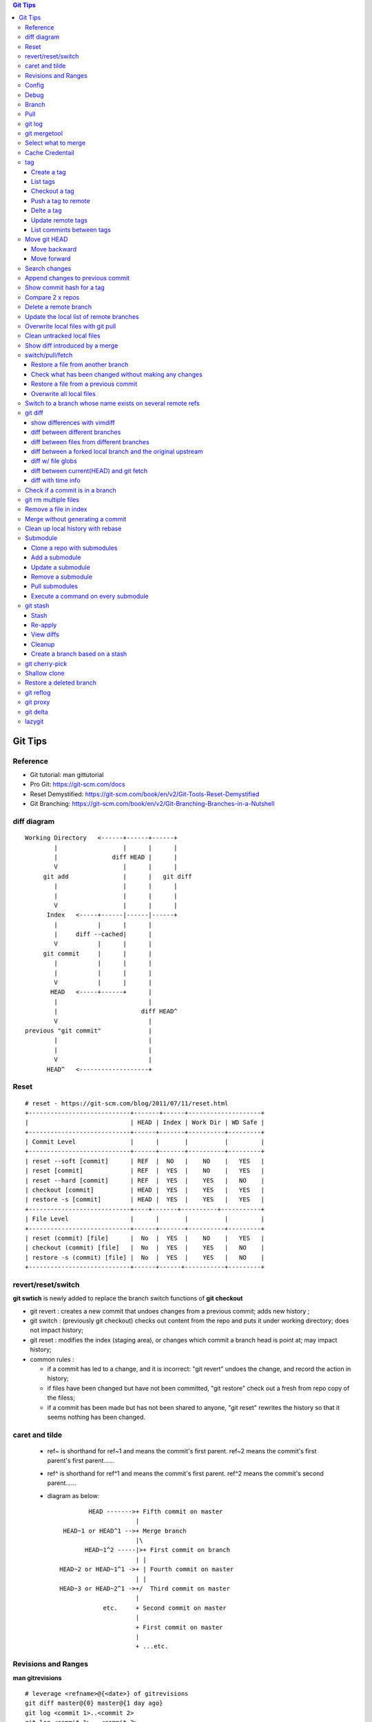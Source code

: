 .. contents:: Git Tips

=========
Git Tips
=========

Reference
---------

- Git tutorial: man gittutorial
- Pro Git: https://git-scm.com/docs
- Reset Demystified: https://git-scm.com/book/en/v2/Git-Tools-Reset-Demystified
- Git Branching: https://git-scm.com/book/en/v2/Git-Branching-Branches-in-a-Nutshell

diff diagram
------------

::

  Working Directory   <------+------+------+
          |                  |      |      |
          |               diff HEAD |      |
          V                  |      |      |
       git add               |      |   git diff
          |                  |      |      |
          |                  |      |      |
          V                  |      |      |
        Index   <-----+------|------|------+
          |           |      |      |
          |     diff --cached|      |
          V           |      |      |
       git commit     |      |      |
          |           |      |      |
          |           |      |      |
          V           |      |      |
         HEAD   <-----+------+      |
          |                         |
          |                       diff HEAD^
          V                         |
  previous "git commit"             |
          |                         |
          |                         |
          V                         |
        HEAD^   <-------------------+

Reset
-----

::

  # reset - https://git-scm.com/blog/2011/07/11/reset.html
  +----------------------------+-------+------+--------------------+
  |                            | HEAD | Index | Work Dir | WD Safe |
  +----------------------------+------+-------+----------+---------+
  | Commit Level               |      |       |          |         |
  +----------------------------+------+-------+----------+---------+
  | reset --soft [commit]      | REF  |  NO   |    NO    |   YES   |
  | reset [commit]             | REF  |  YES  |    NO    |   YES   |
  | reset --hard [commit]      | REF  |  YES  |    YES   |   NO    |
  | checkout [commit]          | HEAD |  YES  |    YES   |   YES   |
  | restore -s [commit]        | HEAD |  YES  |    YES   |   YES   |
  +----------------------------+----+-------+----------+-----------+
  | File Level                 |      |       |          |         |
  +----------------------------+------+-------+----------+---------+
  | reset (commit) [file]      |  No  |  YES  |    NO    |   YES   |
  | checkout (commit) [file]   |  No  |  YES  |    YES   |   NO    |
  | restore -s (commit) [file] |  No  |  YES  |    YES   |   NO    |
  +----------------------------+------+------+-----------+---------+

revert/reset/switch
-------------------

**git swtich** is newly added to replace the branch switch functions of **git checkout**

- git revert   : creates a new commit that undoes changes from a previous commit; adds new history ;
- git switch   : (previously git checkout) checks out content from the repo and puts it under working directory; does not impact history;
- git reset    : modifies the index (staging area), or changes which commit a branch head is point at; may impact history;
- common rules :

  - if a commit has led to a change, and it is incorrect: "git revert" undoes the change, and record the action in history;
  - if files have been changed but have not been committed, "git restore" check out a fresh from repo copy of the filess;
  - if a commit has been made but has not been shared to anyone, "git reset" rewrites the history so that it seems nothing has been changed.

caret and tilde
---------------

 - ref~ is shorthand for ref~1 and means the commit's first parent. ref~2 means the commit's first parent's first parent......
 - ref^ is shorthand for ref^1 and means the commit's first parent. ref^2 means the commit's second parent......
 - diagram as below:

   ::

            HEAD ------->+ Fifth commit on master
                         |
     HEAD~1 or HEAD^1 -->+ Merge branch
                         |\
           HEAD~1^2 -----|>+ First commit on branch
                         | |
    HEAD~2 or HEAD~1^1 ->+ | Fourth commit on master
                         | |
    HEAD~3 or HEAD~2^1 ->+/  Third commit on master
                         |
                etc.     + Second commit on master
                         |
                         + First commit on master
                         |
                         + ...etc.

Revisions and Ranges
----------------------

**man gitrevisions**

::

  # leverage <refname>@{<date>} of gitrevisions
  git diff master@{0} master@{1 day ago}
  git log <commit 1>..<commit 2>
  git log <commit 1>...<commit 2>

Config
------

Below options are recommended before using git(without global for per repository based configuration):

  ::

    # show all options: git config -l --show-origin
    git config --global user.name "<First Name> <Second Name>"
    git config --global user.email <email>
    git config --global http.sslVerify false
    git config --global core.editor vim
    git config --global credential.helper cache
    git config --global credential.useHttpPath true
    git config --global format.pretty format:"%Cred%h%Creset -%C(yellow)%d%Creset %s %Cgreen(%cd) %C(blue)<%aE>%Creset"
    git config --global init.defaultBranch main
    git config --global core.quotepath false
    git config --global -l

Git configuration can also be edited with vim as below:

  ::

    git config --global --edit

Debug
-----

::

  export GIT_TRACE_PACKET=1
  export GIT_TRACE=1
  export GIT_CURL_VERBOSE=1

Branch
------

**git switch** is the newly operation added recently, which foucses on branch switch ops in order to replace **git checkout**

- git remote update origin --prune ---> update the local list of remote branches
- git branch -a[v]
- git branch -a --sort=-committerdate ---> list all branches which have recent updates
- git branch <name>    ---> Create a branch
- git branch -d <name> ---> Delete a branch
- git branch -m <nmae> ---> Rename a branch
- git checkout <name>  ---> Checkout a branch(deprecated)
- git checkout -b <name> == git branch <name> + git checkout <name>(deprecated)
- git switch <name>    ---> Switch to a branch (equals git checkout <name>)
- git switch -c <name> ---> Create and switch to the branch

Pull
----

- git pull
- git pull -t ---> tags won't get updated sometimes, use -t to fetch them again

git log
-------

- git log [--graph] [--decorate] [--date=relative] [branch name]
- git log [--graph] [--oneline] [--decorate] [branch name]
- git log --graph --oneline --decorate --all
- git log --since '2 days ago'
- git log --since '1 hour ago'
- git log --since='Jan 1 2024' --until='Jan 7 2024'
- git log --pretty=short --stat
- git log --format=full
- git log --format='%H %an %s' --graph
- git log --graph --oneline --decorate --author="[Aa]aron"
- git log --graph --oneline --decorate --author="aaron@gmail.com" -i
- git log --grep xxx # show commits whose commit messages contain xxx
- git show [--format=full] <sha1 hash>
- git log -S <string> [-p] [file]
- git log -G <regex> [-p] [file]
- git log -S <string> <commit range starting>..<commit range ending>
- git log --all
- git log --all -i --grep='xxx yyy' # find the commit with message xxx yyy
- git log [--stat | --name-status | --name-only] # show what file have been changed
- git log --follow tempest # show changes on a file/folder
- git log -p # changes with patch

git mergetool
-------------

Generally speakcing, 'git mergetool' will show conflicts in below format:

::

  +--------------------------------+
  | LOCAL  |     BASE     | REMOTE |
  +--------------------------------+
  |             MERGED             |
  +--------------------------------+

**Usage:**

::

  git config merge.tool vimdiff
  git config merge.conflictstyle diff3
  git merge <branch/commit/etc.>
  git mergetool

  Then:
    1. solve/edit conflicts between <<< and >>> -> delete <<<, === and >>> -> :wq
    2. git add *; git commit -m '<message>' --- OR --- git merge --continue

**Merge conflict markers:**

::

  <<<<<<<
  foo
  =======
  bar
  >>>>>>>

- Normal Merge:

  - Top(between <<< and ===): local changes
  - Bottom(between === and >>>): upstream/remote changes

- Rebase Merge:

  - Top: upstrea/remote changes
  - Bottom: local changes

Select what to merge
--------------------

During merge operations, there are situations only some files are supposed to be included.

1. Keep local files:

   ::

     # git checkout <local branch name> -- <file names>(deprecated, using git restore)
     git restore -s <local branch name> <file names>
     # OR for current branch
     git restore <file names>

2. Remove files added by the merge operations:

   ::

     git rm --cached <files>

3. Continue merge:

   ::

     git merge --continue

Cache Credentail
----------------

1. Store credential on disk in plaintext

   ::

     git config [--global] credential.helper store

2. Cache in memory only

   ::

     # Cache for 15 x minutes by default
     git config --global credential.helper cache
     # Specify timeout
     git config --global credential.helper 'cache --timeout=3600'

tag
----

Tag is used as a mechanism for version release: each time a tag is created, a release (on github) is created.

Create a tag
+++++++++++++

- Lightweight tag

  ::

    git tag [-m <message>] <name> [commit]

- Annotated tag: recommended, it stores extra meta data for a tag

  ::

    git tag -a [-m <message>] <name> [commit]

List tags
++++++++++

::

  git tag
  # list tags with additional information such as date
  git tag --list --format='%(creatordate:short):  %(refname:short)'
  # show annotation lines, w/o -n, annotation won't be shown
  git tag -n
  git tag -n100
  git tag -l -n

Checkout a tag
+++++++++++++++

::

  git checkout tags/<tag name>
  # Checkout the tag and create a new branch to avoid overwritten
  git checkout tags/<tag name> -b <branch name>

Push a tag to remote
+++++++++++++++++++++

git push will not push tags by default, hence it needs to be explicitly specified.

::

  git push origin <tag name>

Delte a tag
+++++++++++++
::

  # Delete local
  git tag -d <tag>
  # Delete remote
  git push --delete origin <tag>

Update remote tags
++++++++++++++++++++

::

  git fetch --tags --prune [--all]

List commints between tags
+++++++++++++++++++++++++++++

::

  git log tag1..tag2 | wc -l

Move git HEAD
-------------

Origin status:

::

  # git log --oneline --graph --all
  * 3c02ffb add passwd
  * 58c8cf7 add resolve file
  * 80bebdb add host file

Move backward
+++++++++++++

::

  # git reset --hard 58c8cf7 (or git reset --hard HEAD^)
  HEAD is now at 58c8cf7 add resolve file
  # git log --oneline --graph --all
  * 58c8cf7 add resolve file
  * 80bebdb add host file

Move forward
++++++++++++

   ::

     # git reflog
     58c8cf7 HEAD@{2}: reset: moving to 58c8cf7
     3c02ffb HEAD@{3}: commit: add passwd
     ......
     # git reset --hard 3c02ffb
     HEAD is now at 3c02ffb add passwd
     # git log --oneline --graph --all
     * 3c02ffb add passwd
     * 58c8cf7 add resolve file
     * 80bebdb add host file

Search changes
---------------

- git blame: Show what revision and author last modified each line of a file

  - git blame <file>
  - git blame -s <file>

- git grep: Print lines matching a pattern

  - git grep 'string pattern'

- git log: search contents of commit or commit message

  - git log -S [-p] 'text string' [file]
  - git log -G [-p] 'regex' [file]
  - git log --grep xxx # show commits whose commit messages contain xxx

Append changes to previous commit
---------------------------------

::

 git commit -a --amend

Show commit hash for a tag
--------------------------

::

  git show-ref --tags
  git show-ref --abbrev=7 --tags
  git show <tag name>

Compare 2 x repos
-----------------

::

  diff -x '.git*' -Naur --no-dereference <repo1 directory> <repo2 directory>

Delete a remote branch
----------------------

::

  git push -d origin <branch name>
  git branch -d <branch name>

Update the local list of remote branches
----------------------------------------

::

  git remote update origin --prune

Overwrite local files with git pull
-----------------------------------

This should only be used when there are too many conflicts to solve during a normal merge operation.

::

  git fetch --all
  git reset --hard <FETCH_HEAD | branch name, such as origin/master>
  git pull

Clean untracked local files
---------------------------

::

  git clean -f # Remove file
  git clean -df # Remove both files and directories
  git clean -xdf # Remove files, directories, and ignored files and directories
  git clean -f -e abc -x # Remove files and excluding pattern abc

Show diff introduced by a merge
---------------------------------

::

  git show -m <commit id>
  git show --first-parent <commit id>
  git diff <commit id>^ <commit id>

switch/pull/fetch
-----------------

Restore a file from another branch
++++++++++++++++++++++++++++++++++

::

  # Deprecated command: git checkout <branch name> -- <file name>
  git restore -s <branch name> <file name>
  (Note: prefix, such as origin/<branch name>, is needed when you want to checkout files from a remote branch)


Check what has been changed without making any changes
++++++++++++++++++++++++++++++++++++++++++++++++++++++

::

  git fetch --dry-run
  git show <from> -> <to>

Restore a file from a previous commit
+++++++++++++++++++++++++++++++++++++

::

  # Deprecated command: git checkout <commit hash or HEAD~n> -- <file 1> <file 2> ...
  git restore -s <commit hash or HEAD~n> <file 1> <file 2> ...

Overwrite all local files
+++++++++++++++++++++++++++

::

  git fetch --all
  git reset --hard origin/master
  git clean -dn
  git clean -df

Switch to a branch whose name exists on several remote refs
------------------------------------------------------------

Error as below will be triggered when switch to a branch which exists on several remote refs:

::

  error: pathspec 'unity_solaris' did not match any file(s) known to git.

Solution: switch with **--track** option as below:

::

  # git remote update
  # git branch -a                                                                                                           master
  * master
  remotes/origin/HEAD -> origin/master
  remotes/origin/master
  remotes/origin/unity_solaris
  remotes/upstream/master
  remotes/upstream/unity_solaris

  # git switch --track origin/unity_solaris

git diff
--------

show differences with vimdiff
+++++++++++++++++++++++++++++

::

  git difftool -t vimdiff [-y] [--cached]

diff between different branches
+++++++++++++++++++++++++++++++

::

  git diff master origin/master

diff between files from different branches
++++++++++++++++++++++++++++++++++++++++++

::

  git diff <branch name1>..<branch name2> -- <abs/rel path to a file or file glob like target-i386/cpu.[ch]>
  --- OR ---
  git diff <branch name1>:<abs path(./) to a file> <branch name2>:<abs path to the same file>

diff between a forked local branch and the original upstream
+++++++++++++++++++++++++++++++++++++++++++++++++++++++++++++++

::

  git remote add upstream <url of the original upstream branch>

  git fetch upstream
  --- OR ---
  git remote update

  git branch -a ---> the original upstream branch will be shown

  git diff master upstream/master ---> compare local(forked) and the upstream
  --- OR ---
  git log master..upstream/master

  git merge upstream/master ---> merger original upstream differences to local

diff w/ file globs
+++++++++++++++++++++

::

  # without using glob, a patch containing all changes can be created
  git diff <commit x>..<commit y> > test.patch
  # all .c and .h files under current directory
  git diff <commit x id> <commit y id> -- *.[ch]
  # all .c and .h files under current directory and all subdirectories recursely(globstar)
  git diff <commit x id>..<commit y id> -- **/*.[ch]

diff between current(HEAD) and git fetch
++++++++++++++++++++++++++++++++++++++++

After running *git fetch*, it is good to have a look at what will be changed after merge. Under such condition, below commands help:

::

  git diff HEAD...origin/master
  --- OR FOR SHORT ---
  git diff ...origin/master

diff with time info
+++++++++++++++++++++

Refer to *man gitrevisions* for how to specify date time info.

::

 git diff HEAD 'HEAD@{3 weeks ago}' -- <file/dir name>
 git diff "master@{0}" "master@{25 hours ago}"

Check if a commit is in a branch
--------------------------------

::

  git branch [-r] --contains <commit hash>
         --- OR ---
  git branch -a --contains <commit hash>

git rm multiple files
---------------------

::

  git add -u

Remove a file in index
----------------------

::

  git rm --cached <file path>

Merge without generating a commit
---------------------------------

This is similar as doing "Rebase and merge" with github:

::

  git merge --no-commit --no-ff

Clean up local history with rebase
----------------------------------

With a branch, lots of commits may be made. But it will pollute the master branch(or other branch to merge into) history, which will make the project history not friendly enough for tracking and maintenance.

For example:

::

  branch 'feature':             + -> D -> E
                               /
  branch 'master' : A -> B -> C

When merge branch 'feature' into 'master', you will get below history:

::

  branch 'master' : A -> B -> C -> D -> E

Commits 'D' and 'E' will both be populated into the master branch history. When there are a lots of commits(say hundres of) from different branches merged into the master branch, the master branch's history is not readable at all.

To avoid that, 'rebase' at branch level before merge is recommended(rebase at the master branch directly is dangerous).

**Steps**

1. Here is the init status of 'master' and 'feature' branches:

   ::

     ~ $ git branch -a
       feature
     * master
     ~ $ git log --oneline --graph --decorate
     * 98a2cca (HEAD -> master) init

     ~ $ git switch feature
     Switched to branch 'feature'
     ~ $ git log --oneline --graph --decorate
     * 5935f6d (HEAD -> feature) delete handler dir
     * 419297f delte vars dir
     * dca50ce delete meta dir
     * 98a2cca (master) init

2. We want to consolidate the 3 x commits(5935f6d, 419297f, dca50ce) from 'feature' branch into one:

   ::

     ~ $ git rebase -i HEAD~3

3. git will open a window/file(with config option core.editor) to let you edit how to rebase the three commits(HEAD~3):

   ::

     pick dca50ce delete meta dir
     pick 419297f delte vars dir
     pick 5935f6d delete handler dir

4. Change it as below:

   ::

     r dca50ce delete meta dir
     f 419297f delte vars dir
     f 5935f6d delete handler dir

   Explanations:

   - r/reword: use the commit, but edit the commit message
   - f/fixup : merge this commit into the previous one and discard commit message

5. After quiting the file(vim :wq), you can change the commit message. Quite(:wq) again

   ::

     ~ $ git rebase -i HEAD~3
     [detached HEAD 35302fe] delete meta/default/handler dirs
      Date: Sat Sep 23 20:12:34 2017 +0800
      1 file changed, 57 deletions(-)
      delete mode 100644 meta/main.yml
     [detached HEAD 4847d34] delete meta/default/handler dirs
      Date: Sat Sep 23 20:12:34 2017 +0800
      3 files changed, 61 deletions(-)
      delete mode 100644 handlers/main.yml
      delete mode 100644 meta/main.yml
      delete mode 100644 vars/main.yml
     Successfully rebased and updated refs/heads/feature.

     ~ $ git log --oneline --graph --decorate
     * 4847d34 (HEAD -> feature) delete meta/default/handler dirs
     * 98a2cca (master) init

6. Then the 'feature' branch can be merged into 'master' elegantly:

   ::

     ~ $ git switch master
     Switched to branch 'master'
     ~ $ git log --oneline --graph --decorate --all
     * 4847d34 (feature) delete meta/default/handler dirs
     * 98a2cca (HEAD -> master) init

     ~ $ git merge feature
     Updating 98a2cca..4847d34
     Fast-forward
      handlers/main.yml |  2 --
      meta/main.yml     | 57 ---------------------------------------------------------
      vars/main.yml     |  2 --
      3 files changed, 61 deletions(-)
      delete mode 100644 handlers/main.yml
      delete mode 100644 meta/main.yml
      delete mode 100644 vars/main.yml

     ~ $ git log --oneline --graph --decorate
     * 4847d34 (HEAD -> master, feature) delete meta/default/handler dirs
     * 98a2cca init
     ~ $ git log --oneline --graph --decorate --all
     * 4847d34 (HEAD -> master, feature) delete meta/default/handler dirs
     * 98a2cca init

7. The 'feature' branch can be deleted:

   ::

     ~ $ git branch -d feature
     Deleted branch feature (was 4847d34).
     ~ $ git branch -a
     * master

Submodule
---------

Clone a repo with submodules
++++++++++++++++++++++++++++

1. Clone a repo including its submodules:

   ::

     git clone --recursive <repo url>

2. If a repository has already been cloned without --recursive:

   ::

     git submodule update --init --recursive

Add a submodule
+++++++++++++++

::

  # "git submodule update" checks out a commit directly but not a symbolic reference to HEAD, hence
  # "detached head" issue will be triggered. This can be worked around by specifying the branch to
  # track while adding a submodule
  # git submodule add <git external repo url to the submodule> [local path of the local repo]
  git submodule add -b master <git external repo url to the submodule> [local path of the local repo]
  git submodule init

Update a submodule
+++++++++++++++++++

::

  git submodule update --rebase --remote
  # OR
  git submodule foreach git pull origin master

Remove a submodule
++++++++++++++++++

1. Delete the relevant section from **.gitmodules** file;
2. git add .gitmodules;
3. Delete the relevant section from **.git/config**;
4. git rm --cached path_to_submodule;
5. rm -rf .git/modules/path_to_submodule;
6. git commit -m message;
7. rm -rf path_to_submodule.

Pull submodules
+++++++++++++++

1. Pull all changes including changes in submodules:

   ::

     git pull --recurse-submodule

2. Pull all changes for the submodules:

   ::

     git submodule update --remote [--recursive] [--merge]

Execute a command on every submodule
++++++++++++++++++++++++++++++++++++

Examples:

::

  # the whole command will fail if the inner command hit an error,
  # to work around the issue, use the ":" command
  git submodule foreach 'command | :'
  git submodule foreach [--recursive] 'git reset --hard'
  git submodule foreach 'git pull origin master | :'

git stash
---------

git stash temporarily shelves (or stashes) changes you've made to your working copy so you can work on something else, and then come back and re-apply them later on.

Stash
+++++

Command:
  **git stash [push [-u] [-a] [-m <message>]]**

Options:

- -u: include untracked files
- -a: include ignored files

Example:

::

  git status
  git stash push -a -m stash1
  git list

Re-apply
++++++++

There are several options to re-apply stashed changes:

- Re-apply the latest stashed changes, and remove the changes from the stash:

  ::

    git stash pop

- Re-apply the latest stashed changes but keep the changes in the stash:

  ::

    git stash apply

- Re-apply a specified stashed changes:

  ::

    git stash list
    git stash <pop|apply> <stash name, such as stash@1>

View diffs
++++++++++

::

  git stash show -p stash@{0}

Cleanup
+++++++

::

  git stash drop [stash name]
  --- OR to clean all stashes ---
  git stash clear

Create a branch based on a stash
++++++++++++++++++++++++++++++++++

::

  git stash branch abc stash@{1}
  git switch abc
  # check files at the timestamp when the stash is created
  git switch -f master
  git branch -D abc

git cherry-pick
---------------

Apply the changes introduced by some existing commits. Always used to apply commits from one branch to another.

Sometimes, there will be conflicts, which need to be solved just like using merge. After solving the conflicts, use "git cherry-pick --continue" to continue the application, otherwise, use "git cherry-pick --abort" to bail of the step.

*Sample:*

  ::

    ❯ ls
    a1.txt  a2.txt

    ❯ git branch -a
    * features
    master

      ❯ git log --oneline --graph --decorate
    * 4e8ecbc (HEAD -> features) add a2.txt
    * 3b5695a (master) add a1

    ❯ git switch master
    Switched to branch 'master'

    ❯ ls -l
    total 0
    -rw-r--r-- 1 kc kc 0 Jun 29 09:13 a1.txt

    ❯ git cherry-pick -x 4e8ecbc
    [master 182e923] add a2.txt
     Date: Fri Jun 29 09:13:43 2018 +0800
     1 file changed, 0 insertions(+), 0 deletions(-)
     create mode 100644 a2.txt

    ❯ ls
    a1.txt  a2.txt

    ❯ git log --oneline --graph --decorate
    * 182e923 (HEAD -> master) add a2.txt
    * 3b5695a add a1

    ❯ git show 182e923
    commit 182e923d0682490649487213086c1554b191834f (HEAD -> master)
    Author: KC
    Date:   Fri Jun 29 09:13:43 2018 +0800

        add a2.txt

    (cherry picked from commit 4e8ecbc09f58d67e4d1802424832e7155decaf5c)

    diff --git a/a2.txt b/a2.txt
    new file mode 100644
    index 0000000..e69de29

Shallow clone
---------------

Pull just the latest commits, not the entire repo history which improve clone performance(but w/o history):

::

  git clone --depth 1 https://gitlab.gnome.org/GNOME/glib.git
  git clone --depth X ...

Restore a deleted branch
------------------------

::

  git reflog
  git checkout -b <branch> <sha>

git reflog
----------

::

  git reflog
  git reflog show --all
  git reflog show <branch name>
  git reflog

git proxy
-----------

::

  # use https.proxy for https
  git config [--global] http.proxy http://proxyuser:proxypwd@proxy.server.com:8080
  git config [--global] http.proxy 'socks5://127.0.0.1:8080'
  git config [--global] --unset http.proxy
  # use env vars, use https_proxy for https
  export http_proxy=http://proxyuser:proxypwd@proxy.server.com:8080
  export http_proxy=socks5://127.0.0.1:8080
  export no_proxy="localhost,127.0.0.1,localaddress,.localdomain.com"
  unset http_proxy

git delta
----------

git delta is a powerful pager for git diff/show/log. Refer to https://github.com/dandavison/delta for configuration. If it is not provided within the distribution repositories, install it with homebrew.

::

  git config -l
  git -c delta.side-by-side=false show <commit id>

lazygit
---------

Terminal UI for git, great for viewing git log.

::

  go install github.com/jesseduffield/lazygit@latest
  lazygit

